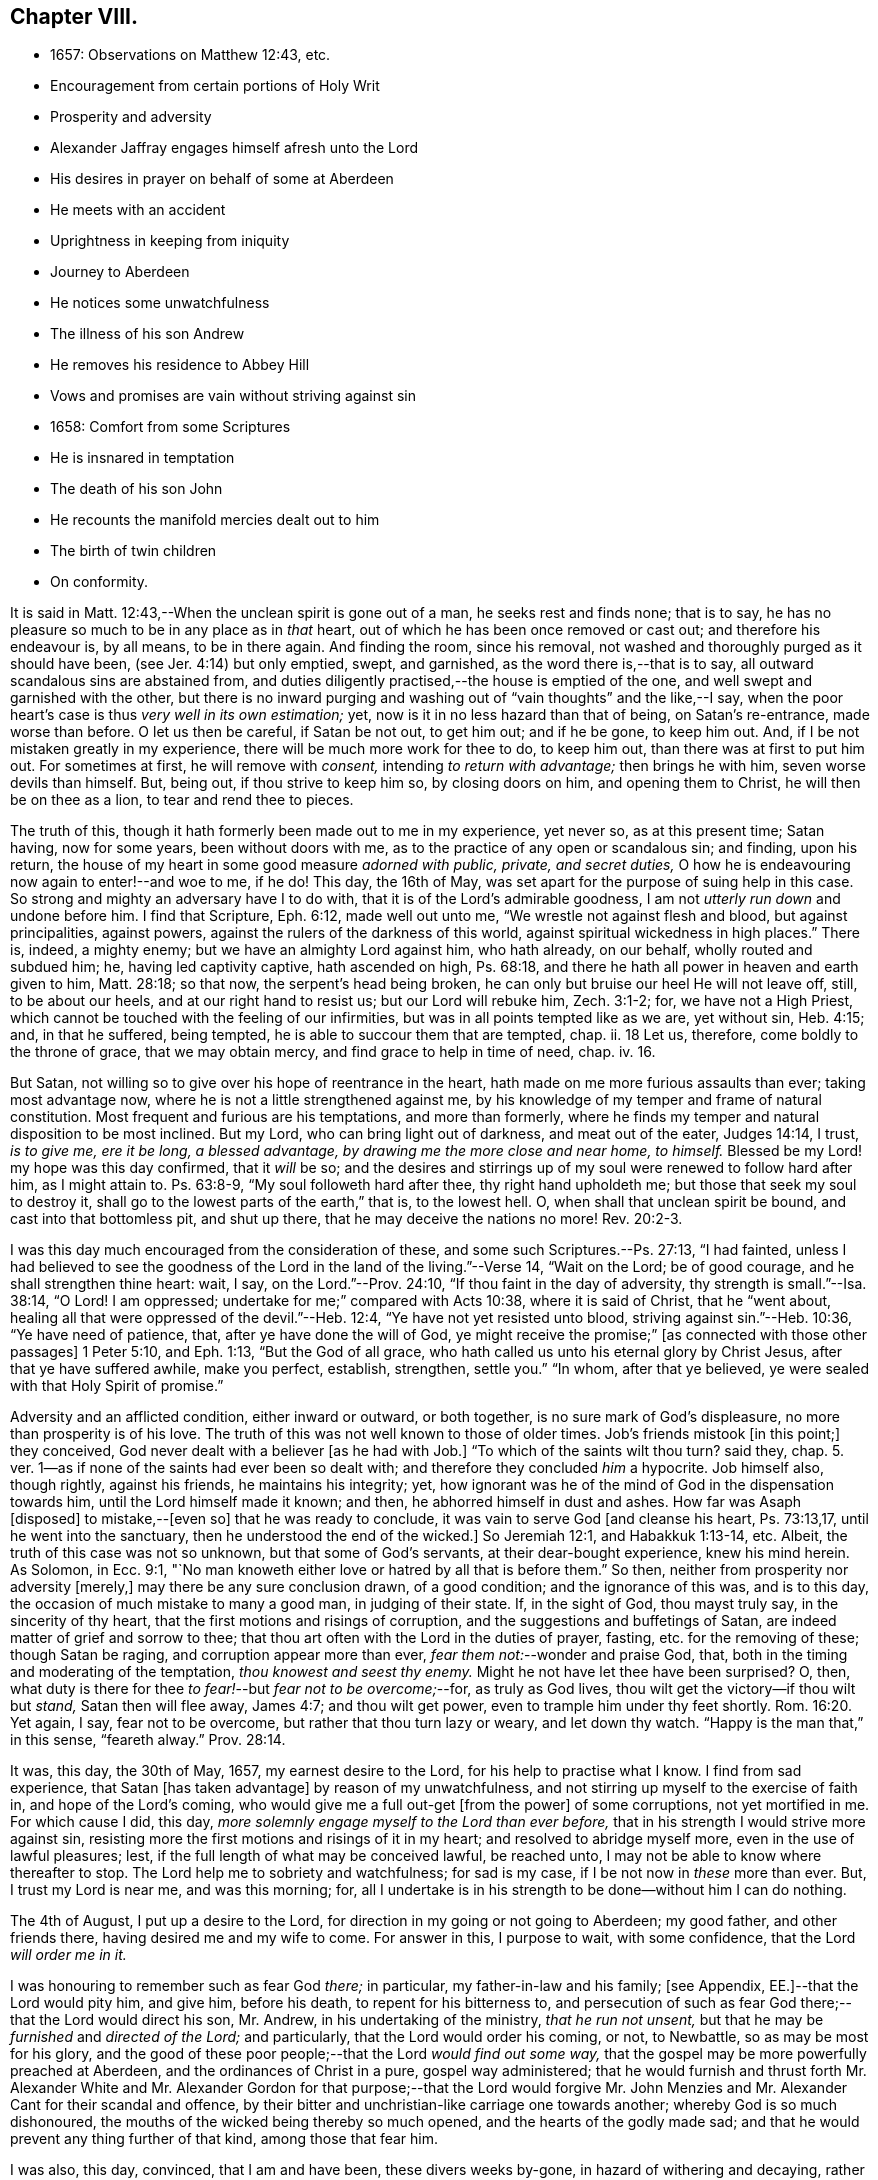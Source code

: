 == Chapter VIII.

[.chapter-synopsis]
* 1657: Observations on Matthew 12:43, etc.
* Encouragement from certain portions of Holy Writ
* Prosperity and adversity
* Alexander Jaffray engages himself afresh unto the Lord
* His desires in prayer on behalf of some at Aberdeen
* He meets with an accident
* Uprightness in keeping from iniquity
* Journey to Aberdeen
* He notices some unwatchfulness
* The illness of his son Andrew
* He removes his residence to Abbey Hill
* Vows and promises are vain without striving against sin
* 1658: Comfort from some Scriptures
* He is insnared in temptation
* The death of his son John
* He recounts the manifold mercies dealt out to him
* The birth of twin children
* On conformity.

It is said in Matt. 12:43,--When the unclean spirit is gone out of a man,
he seeks rest and finds none; that is to say,
he has no pleasure so much to be in any place as in _that_ heart,
out of which he has been once removed or cast out; and therefore his endeavour is,
by all means, to be in there again.
And finding the room, since his removal,
not washed and thoroughly purged as it should have been,
(see Jer. 4:14) but only emptied, swept, and garnished,
as the word there is,--that is to say, all outward scandalous sins are abstained from,
and duties diligently practised,--the house is emptied of the one,
and well swept and garnished with the other,
but there is no inward purging and washing out of "`vain thoughts`" and the like,--I say,
when the poor heart`'s case is thus _very well in its own estimation;_ yet,
now is it in no less hazard than that of being, on Satan`'s re-entrance,
made worse than before.
O let us then be careful, if Satan be not out, to get him out; and if he be gone,
to keep him out.
And, if I be not mistaken greatly in my experience,
there will be much more work for thee to do, to keep him out,
than there was at first to put him out.
For sometimes at first, he will remove with _consent,_ intending _to return with advantage;_
then brings he with him, seven worse devils than himself.
But, being out, if thou strive to keep him so, by closing doors on him,
and opening them to Christ, he will then be on thee as a lion,
to tear and rend thee to pieces.

The truth of this, though it hath formerly been made out to me in my experience,
yet never so, as at this present time; Satan having, now for some years,
been without doors with me, as to the practice of any open or scandalous sin;
and finding, upon his return,
the house of my heart in some good measure _adorned with public, private,
and secret duties,_ O how he is endeavouring now again to enter!--and woe to me, if he do!
This day, the 16th of May, was set apart for the purpose of suing help in this case.
So strong and mighty an adversary have I to do with,
that it is of the Lord`'s admirable goodness,
I am not _utterly run down_ and undone before him.
I find that Scripture, Eph. 6:12, made well out unto me,
"`We wrestle not against flesh and blood, but against principalities, against powers,
against the rulers of the darkness of this world,
against spiritual wickedness in high places.`"
There is, indeed, a mighty enemy; but we have an almighty Lord against him,
who hath already, on our behalf, wholly routed and subdued him; he,
having led captivity captive, hath ascended on high, Ps. 68:18,
and there he hath all power in heaven and earth given to him, Matt. 28:18;
so that now, the serpent`'s head being broken,
he can only but bruise our heel He will not leave off, still, to be about our heels,
and at our right hand to resist us; but our Lord will rebuke him, Zech. 3:1-2; for,
we have not a High Priest, which cannot be touched with the feeling of our infirmities,
but was in all points tempted like as we are, yet without sin, Heb. 4:15; and,
in that he suffered, being tempted, he is able to succour them that are tempted, chap.
ii. 18 Let us, therefore, come boldly to the throne of grace, that we may obtain mercy,
and find grace to help in time of need, chap.
iv. 16.

But Satan, not willing so to give over his hope of reentrance in the heart,
hath made on me more furious assaults than ever; taking most advantage now,
where he is not a little strengthened against me,
by his knowledge of my temper and frame of natural constitution.
Most frequent and furious are his temptations, and more than formerly,
where he finds my temper and natural disposition to be most inclined.
But my Lord, who can bring light out of darkness, and meat out of the eater,
Judges 14:14, I trust, _is to give me, ere it be long, a blessed advantage,
by drawing me the more close and near home, to himself._
Blessed be my Lord! my hope was this day confirmed, that it _will_ be so;
and the desires and stirrings up of my soul were renewed to follow hard after him,
as I might attain to.
Ps. 63:8-9, "`My soul followeth hard after thee, thy right hand upholdeth me;
but those that seek my soul to destroy it,
shall go to the lowest parts of the earth,`" that is, to the lowest hell.
O, when shall that unclean spirit be bound, and cast into that bottomless pit,
and shut up there, that he may deceive the nations no more! Rev. 20:2-3.

I was this day much encouraged from the consideration of these,
and some such Scriptures.--Ps. 27:13, "`I had fainted,
unless I had believed to see the goodness of the
Lord in the land of the living.`"--Verse 14,
"`Wait on the Lord; be of good courage, and he shall strengthen thine heart: wait, I say,
on the Lord.`"--Prov. 24:10, "`If thou faint in the day of adversity,
thy strength is small.`"--Isa. 38:14, "`O Lord!
I am oppressed; undertake for me;`" compared with Acts 10:38,
where it is said of Christ, that he "`went about,
healing all that were oppressed of the devil.`"--Heb. 12:4,
"`Ye have not yet resisted unto blood, striving against sin.`"--Heb. 10:36,
"`Ye have need of patience, that, after ye have done the will of God,
ye might receive the promise;`" +++[+++as connected with those other passages]
1 Peter 5:10, and Eph. 1:13, "`But the God of all grace,
who hath called us unto his eternal glory by Christ Jesus,
after that ye have suffered awhile, make you perfect, establish, strengthen,
settle you.`"
"`In whom, after that ye believed, ye were sealed with that Holy Spirit of promise.`"

Adversity and an afflicted condition, either inward or outward, or both together,
is no sure mark of God`'s displeasure, no more than prosperity is of his love.
The truth of this was not well known to those of older times.
Job`'s friends mistook +++[+++in this point;]
they conceived, God never dealt with a believer +++[+++as he had with Job.]
"`To which of the saints wilt thou turn? said they,
chap. 5. ver. 1--as if none of the saints had ever been so dealt with;
and therefore they concluded _him_ a hypocrite.
Job himself also, though rightly, against his friends, he maintains his integrity; yet,
how ignorant was he of the mind of God in the dispensation towards him,
until the Lord himself made it known; and then, he abhorred himself in dust and ashes.
How far was Asaph +++[+++disposed]
to mistake,--+++[+++even so]
that he was ready to conclude, it was vain to serve God +++[+++and cleanse his heart,
Ps. 73:13,17, until he went into the sanctuary,
then he understood the end of the wicked.]
So Jeremiah 12:1, and Habakkuk 1:13-14, etc.
Albeit, the truth of this case was not so unknown, but that some of God`'s servants,
at their dear-bought experience, knew his mind herein.
As Solomon, in Ecc. 9:1,
"`No man knoweth either love or hatred by all that is before them.`"
So then, neither from prosperity nor adversity +++[+++merely,]
may there be any sure conclusion drawn, of a good condition;
and the ignorance of this was, and is to this day,
the occasion of much mistake to many a good man, in judging of their state.
If, in the sight of God, thou mayst truly say, in the sincerity of thy heart,
that the first motions and risings of corruption,
and the suggestions and buffetings of Satan,
are indeed matter of grief and sorrow to thee;
that thou art often with the Lord in the duties of prayer, fasting,
etc. for the removing of these; though Satan be raging,
and corruption appear more than ever, _fear them not:_--wonder and praise God, that,
both in the timing and moderating of the temptation, _thou knowest and seest thy enemy._
Might he not have let thee have been surprised?
O, then, what duty is there for thee _to fear!_--but _fear not to be overcome;_--for,
as truly as God lives, thou wilt get the victory--if thou wilt but _stand,_
Satan then will flee away, James 4:7; and thou wilt get power,
even to trample him under thy feet shortly. Rom. 16:20.
Yet again, I say, fear not to be overcome,
but rather that thou turn lazy or weary, and let down thy watch.
"`Happy is the man that,`" in this sense, "`feareth alway.`" Prov. 28:14.

It was, this day, the 30th of May, 1657, my earnest desire to the Lord,
for his help to practise what I know.
I find from sad experience, that Satan +++[+++has taken advantage]
by reason of my unwatchfulness, and not stirring up myself to the exercise of faith in,
and hope of the Lord`'s coming, who would give me a full out-get +++[+++from the power]
of some corruptions, not yet mortified in me.
For which cause I did, this day,
_more solemnly engage myself to the Lord than ever before,_
that in his strength I would strive more against sin,
resisting more the first motions and risings of it in my heart;
and resolved to abridge myself more, even in the use of lawful pleasures; lest,
if the full length of what may be conceived lawful, be reached unto,
I may not be able to know where thereafter to stop.
The Lord help me to sobriety and watchfulness; for sad is my case,
if I be not now in _these_ more than ever.
But, I trust my Lord is near me, and was this morning; for,
all I undertake is in his strength to be done--without him I can do nothing.

The 4th of August, I put up a desire to the Lord,
for direction in my going or not going to Aberdeen; my good father,
and other friends there, having desired me and my wife to come.
For answer in this, I purpose to wait, with some confidence,
that the Lord _will order me in it._

I was honouring to remember such as fear God _there;_ in particular,
my father-in-law and his family; +++[+++see Appendix, EE.]--that the Lord would pity him,
and give him, before his death, to repent for his bitterness to,
and persecution of such as fear God there;--that the Lord would direct his son,
Mr. Andrew, in his undertaking of the ministry, _that he run not unsent,_
but that he may be _furnished_ and _directed of the Lord;_ and particularly,
that the Lord would order his coming, or not, to Newbattle,
so as may be most for his glory,
and the good of these poor people;--that the Lord _would find out some way,_
that the gospel may be more powerfully preached at Aberdeen,
and the ordinances of Christ in a pure, gospel way administered;
that he would furnish and thrust forth Mr. Alexander White and
Mr. Alexander Gordon for that purpose;--that the Lord would forgive
Mr. John Menzies and Mr. Alexander Cant for their scandal and offence,
by their bitter and unchristian-like carriage one towards another;
whereby God is so much dishonoured,
the mouths of the wicked being thereby so much opened,
and the hearts of the godly made sad;
and that he would prevent any thing further of that kind, among those that fear him.

I was also, this day, convinced, that I am and have been, these divers weeks by-gone,
in hazard of withering and decaying,
rather than making any progress in advancing in holiness and mortification,
nevertheless of all the vows and promises that are on me; and therefore again purposed,
in the strength of Christ, to set about my duty anew;
waiting for the performance of that promise, Isa. 40:31,
"`They that wait on the Lord shall renew their strength,`" etc.

The 11th day, I had new occasion to praise God,
for delivering my son Andrew and me from the danger of a fall from my horse;
and for ordering, that the horse did run very near by, and not over him, etc.

The 14th day, and the night preceding, I had a large experience of my weakness,
by reason of unwatchfulness against the wiles and subtleties of the devil; whereupon,
I was intending, in the strength of Christ, again to renew my vows,
of endeavouring more closely to walk with God; especially against that sin,
wherein I am most assaulted, and which I may call _my iniquity._
And, considering that place, Ps. 18:23, where David says, "`I was upright before him,
and kept myself from my iniquity.`"
I find,
there must be _much_ integrity and uprightness in the
heart that would keep itself from its iniquity.
Want of this uprightness, this _sincerity,_ which the Spirit, Rev. 3:2,
challenges in the church of Sardis, is the cause of unwatchfulness; without which,
the things that remain and are ready to die cannot be strengthened.
My desire and prayer to the Lord, therefore, was, for grace to be more upright,
more sincere, and "`perfect`" in his sight, and so be better kept from my iniquity.

The 22nd, having resolved upon my journey to Aberdeen, I was seeking of the Lord,
that his presence may go with me, and abide with my family; and having spoken to them,
and such of my children as understand, and exhorted them the best I could;
my heart was some way helped to rely on God for direction to them.
My wife being at this time to go with me, who formerly always was present with them,
makes me the more afraid for their miscarriage in this place,
where there are so few to visit them, or take care of them;
and therefore was I the more earnest, in recommending them to the Lord; and,
by his grace, I intend to observe,
and be more thankful for the mercies they shall meet with.
It was also, this day, remembered by me,
with a desire of thankfulness,--how gracious the Lord was to me and my family,
in directing our journey _hither;_ and in guiding us by the way, both by sea and land;
and in blessing us since with health and protection; for these and many such mercies,
what matter of praise have I to God, and of engagement of heart again anew unto him!

The 1st of September, being advanced on my journey the length of Stonehaven,
and made to stop there by a stormy day,
I had some assistance in prayer,--both to praise
God for his presence with me so far in my journey,
and to seek of him, with some confidence,
his direction and presence for the time to come.

The 2nd day being yet a more tempestuous day of rain, I was stayed at +++[+++Gillybrands;]
but before my coming thither, I was, with my wife and servant,
very mercifully delivered at the burne +++[+++stream]
of Muchels +++[+++a few miles north of Stonehaven,]
where we were very near to have been carried down with the speat +++[+++or land flood;]
but the Lord rescued us, and within some short time thereafter,
these burnes were past all possibility of riding.

The 3rd day, having come safely with my wife to Aberdeen,
I found matter of rejoicing that all my friends were well;
and stayed there until the 17th day.
Though my time was not so well spent as it should have been; yet was I minding,
as I could, to seek God on behalf of such as fear him there, apart for some,
and together with others, exhorting and admonishing, weakly, as I could;
but I failed most in this,--that I could not,
(by reason of some differences betwixt my father-in-law and me,
about some civil particulars,) attain so fit and convenient occasion,
of speaking my mind to him and his two sons about divers things,
that have for a long time been on my mind as a duty I owe them,
on the account both of natural and spiritual obligation.

The 17th day, I parted from Aberdeen, and came to Newbattle the 21st day;
where I was desiring,
to remember with thankfulness the Lord`'s goodness and sweet providence,
in leading me and my wife abroad, in being with us there,
and returning us so safely home again,
also making me to meet with my family and dear children in health and peace.

Having had so large experience of my Lord`'s willingness to hear prayer,
I do think myself the more engaged, to wait upon and believe in him, while I live;
+++[+++according to the language,]
Ps. 116:1-2, "`I love the Lord, because he hath heard my voice and my supplications.
Because he hath inclined his ear unto me,
therefore will I call upon him as long as I live.`"

The 23rd of September, I was much convinced of my heart`'s corruption,
and Satan`'s working on it, taking advantage of my weakness and unwatchfulness,
to stir me up to the sin of passion, _in speaking too sharply to my servants;_
and therefore I was desiring, in the Lord`'s strength,
to watch and pray more against that sin of passion and bitterness. Matt. 5:22.
"`Whosoever is angry with his _brother_ without a cause,
shall be in danger of the judgment;`" and again, Eph. 6:9, "`Ye masters,
do the same +++[+++good]
things unto them, forbearing threatening: knowing that your Master also is in heaven;
neither is there respect of persons with him.`"
Considering these passages, I find much cause to moderate my way in this;
and in order that the tongue may be ruled, which is such an unruly evil, James 3:6,
the heart must be purged, and the evil +++[+++dried up, extirpated]
at the root, or all will be in vain.
Ezek. 36:26, _a new heart and a new spirit_ is promised;
for _that_ is the fountain out of which proceedeth all the evil we are guilty of. Matt. 15:19.

The 25th of October, my son Andrew having been visited with sickness,
I caused him to be carried to Edinburgh;
and both in the timing and way of his carriage and return, the Lord was very merciful,
and his hand observable in directing the cure applied to him;
for which there remains much duty on us to be thankful.
But yet, there was sad matter of regret for unthankfulness, and much unwatchfulness;
and cause of fear, that we may miss the mind of the Lord in such dispensations.
This is, as I conceive, one main thing the Lord aims at,
both in me and my wife,--that our hearts may be loosed
from the inordinate and extravagant love to him,
or any of the rest of our children; and that we may learn to give them up,
and _wholly over unto God,_--to be continued with, or removed from us, at _his_ pleasure.
But alas, how little evidence of any such thing,
does there appear in any of us! therefore, I take it much my duty,
to be very earnest with God in this particular; lest He be offended,
and even _they_ may suffer _for our sakes._

That day, I was seeking of the Lord, that I might be directed,
in transporting my family from this place,
_when and where the Lord should please._--The 6th of November,
having taken a house near the Abbey, I meant to carry my children the first fair day,
and was seeking direction for that effect.
The 7th day, three of my children were conveyed thither, upon the return of the servants,
+++[+++who]
went with them.
When I was giving thanks to the Lord for the fair day and safe passages they had gotten,
it was borne in upon my mind,--that the Lord,
who so frequently heard me in these and the like things,
_was ready to hear me in better things,_ if faith were more acted,
in seeking and waiting for them.
I was also here remembering my laziness in watching,
and looseness in keeping communion with God; and in his strength honoured anew,
to engage my heart to more closeness, and watchful walking with him.

The 9th and 10th days, myself, my wife, and the rest of my children,
came safely to our house near the Abbey, called the Abbey Hill,
all in good health,--which I promised to remember, as a mercy from the Lord.
Yet was I, very shortly, forgetful,
and by unwatchfulness miscarried in some things in my conversation, which,
before the Lord, I had more than once very solemnly promised to strive against,
and in his strength to abstain from.
But I perceive, that,--to strive against _the act of sin_ by vows, promises, and the like,
when the _root of the evil_ is not most of all striven against in the heart,
and faith acted, upon the faithfulness, power, and love of Christ,
for casting out the idol, or mortifying the lust that is striven against;--I say,
while this course is fallen upon, all other endeavours will be but vain.
_If iniquity be regarded in the heart, God will not hear thy prayer,_ Ps. 66:18,
though it be never so frequent and fervent.
Endeavour therefore to get that abhorring, that indignation,
that revenge against the very first motions and rising of sin in thy heart,
which is mentioned in 2 Cor. 7:11.

The 11th of January, 1658.
I find not only no progress made,
nor victory obtained against the evils of my heart,--especially
against the predominant evils of my nature and complexion;
but rather, their prevailing against me.
These three Scriptures occurred, with some advantage and comfort to me.
First, that of Prov. 24:10, "`If thou faint in the day of adversity,
thy strength is small:`"--fear to dishonour God by misbelief was like a staff to me,
setting me yet to work, _still to wait on him for victory,_
notwithstanding my frequent and sad failings.
Secondly, that in Isa. 38:14, "`O Lord!
I am oppressed; undertake for me:`"--when my oppression is greatest,
then is my deliverance nearest, as in Isa. 41:17,
"`When the poor and needy seek water, and there is none,
and their tongue faileth for thirst, I the Lord will hear them,
I the God of Israel will not forsake them,`" etc. also Isa. 59:19,
"`When the enemy shall come in like a flood,
the Spirit of the Lord shall lift up a standard against him.`"
The third Scripture was that language of Hezekiah, in Isa. 38:15,
"`I shall go softly all my years in the bitterness of my soul,`"--taking the sense,
with the Dutch divines,
in their annotations on the place--because of my
former failings and the bitterness I now find,
thereby, I mind to walk more warily and more circumspectly, all my days.
To do this, was my purpose and desire in the strength of Christ.

Not many days thereafter, namely, upon the 25th day of the said month,
notwithstanding all my former resolutions and engagements,
I was again overcome by the slight and subtlety of my adversary;--or rather, I may say,
through the unwatchfulness and desperate wickedness of my own heart,
insnared in the same guiltiness,
which I was honouring and praying to resist and to get subdued,--but all in vain,
for Christ is not yet come for my delivery; and it is only by Christ and grace from him,
that the body of sin and death must be subdued.
It is, through the Spirit, that the deeds of the body must be mortified. Rom. 8:13.
--Upon the very next day, my son John,
having been sick but two days before, was removed by death.
The concurring of these things so together,
gave me matter of much humiliation and fear.--Whereupon, on the 1st of February,
I set some time apart, in this my sad condition, to seek the Lord;--for yet, I hope,
he may be found,--yea, I know, and desire to rest fully assured,
_He is near that justifies me,_ Rom. 10:8-9,
and, in due time, will sanctify me wholly, 1 Thess. 5:23.
My special desire, this day,
to the Lord was,--seeing I had so good ground to believe,
sin should not have dominion over me,
Rom. 6:14,--that he would stay and establish my faith, as to this point; for Satan,
by his often assaulting, and so frequent prevailing against me,
would have me doubt of this,--as if my corruption were _so great,_
and _deeply rooted in my nature,_ that God either _could not_ or _would not_ help me.
But, having laid aside this temptation, and, through grace,
in some measure gotten the upper hand of it,--so as that I resolve, through his strength,
_never to doubt of his power,_ nor yet _of his willingness,
and faithfulness to fulfill his promise;_--my exercise was most,
what and how to do in the mean time, until _the vision speak,_
as it is said in Hab. 2:3:--I know I must wait,--and though it tarry long,
yet I _must_ wait for it; for it will come, and will not _lie._
I bless the Lord, I think I am, in some weak measure,
fixed in this also--__to hope__ that my Lord _is coming,_ and that the day _shall_ be,
when Satan shall be trampled under my feet, Rom. 16:20.
Not only do I desire to wait for the fulfilling of this promise, fully,
_after death,_ in glory; but that, in a good measure, according to the riches of his grace,
it _shall_ be fulfilled to me _here,_ even in _this_ life; so that, although, as it were,
_trodden upon by Satan,_ I shall, ere long, (as to these particular evils,
by which now he prevails and buffets me so sore,) prevail over him,
and _trample on him and them,_ by obtaining the victory;--but that my Lord,
who is only wise, and knows best _how_ and _by what temptations to exercise me,_
is pleased thus to prove me for a while.

I was also seeking of the Lord, for myself and my wife,
that we might be prepared for death,--and might have our hearts
loosed from too much engagement to the rest of our dear children,
that are left behind;--and for grace to them, that whether they die or live,
they may be the Lord`'s; and that we may be ready heartily to give them up to him,
to be disposed of at his pleasure.

The 22nd of March, 1658, my body being a little indisposed, I was seeking, as I could,
a blessing on the means +++[+++to be used,]
that both soul and body might be better disposed; and if the Lord shall prosper,
so that my health and strength be prolonged, then my desire and promise was,
in his strength to be more forthcoming for his service.
Many such vows are upon me:--Lord! help me to perform them better for the time to come,
than I have done in times that are gone by.

The 24th day, in my reading in my family, Matt. 5:21, etc. and chapter vi.,
I was much convinced, that I had many ways failed,
and exceedingly come short of the gospel rules there prescribed,
in watching over our thoughts, words, looks,
and the first risings of and motions to sin in the heart.

The 30th of April, being the day of the year on which I was first married,
I was honouring, as I could,
to have my thoughts exercised in the consideration
of the manifold mercies I have enjoyed since,
now, for the space of twenty-five years: they are many, both temporal and spiritual;
some of them were these following.
The Lord gave me, that day, a comfortable yokefellow,
when I had not so much as grace to seek it of him.
Many outward, bodily deliverances,--as from that trouble I had from Haddo,
and thereafter with Harthill, and at Pitcaple,
and at Dunbar;--many vows and promises--much obligation to thankfulness, is upon me,
because of these and the like;--as the appearance of an
out-get from the burden of that debt I contracted in Holland,
in bringing home our late King,
which once I feared would have ruined me and my children;--also some +++[+++probability]
of an out-get from that troublesome business of Caskoben.
+++[+++see Appendix, FF.]
So that my mind, in these things, is delivered from a great deal of anxiety and fear,
which, too sinfully, I had in these and the like matters.
I was, thereupon, seeking of the Lord to be kept from covetousness,
and satisfying myself with the things of a present world.--But, more especially,
the spiritual mercies I have met with! and yet,--after
so little improvement of grace and gifts,
that there should still be any offer of that kind made unto me.--O! what wonder is it,
and how much does the goodness of God therein appear!
The Lord help me to be more mindful, and more thankful,
and more diligent _to engage my heart unto him._

May the 4th, being the day of my second marriage, that day and some thereafter,
I was desiring, as I could,
to remember the continuance and increase of the aforesaid mercies on me and my family,
and endeavouring, weakly, as I could, to engage my heart to be thankful.
Having now, far contrary to my expectation,
for divers years enjoyed the comfortable use of the blessings of a married condition,
(which I have many times so earnestly sought after, as being much convinced,
that I could bear more hardly the being deprived of these comforts,
than of any other earthly thing whatsoever,)--and now,
having beyond my expectation had a large time of them, I think it my duty,
upon many considerations, not only to be thankful,
but to have my heart more composed with the apprehension
of the want of things of that kind.
Thus, if the Lord should be pleased to exercise me with any such dispensations,
as to remove my dear wife or children, any or all of them,
I might not be thereby surprised, so as to miscarry either before God or men,
or with any the least thought of murmuring or repining;
but contentedly submit to his blessed will, who can supply all their rooms to me,
exceeding abundantly, above all that I can ask or think,
so that all my faithless fears shall be disappointed.
It is therefore the desire of my heart, to be so habituating myself to such meditations,
and so to have both my heart and my house put in order; that,
whatever the Lord`'s will may be,
I may be ready sweetly and contentedly to submit thereto.
But, it is the Lord alone, that must help me to do rightly any thing in this,
_for without Him I can do nothing:_ and therefore I desire in his strength,
to be about my duty, and to wait on in faith, as I may,
putting up their and my own conditions to the Lord,
with relation to both these cases;--and, in particular,
honouring to remember my wife`'s condition, and to pray and believe on her behalf,
that the Lord would not remember her unthankfulness for former mercies, nor mine,
but that he would add this of her happy delivery to the rest,
that we may yet have more occasion to praise him together.

The 14th of May, 1658, my wife having taken her pains in the evening,
the next morning was happily brought to bed of two children, a son and a daughter.

There is, by this new mercy, a further obligation put upon us, to be thankful;
the Lord having not only heard our desires,
but wonderfully disappointed our faithless fears, prevented and gone beyond our desires,
in giving us not only some hope of being yet awhile spared to each other; but giving us,
instead of one, two pleasant and well-favoured children,
and the mother having been very mercifully dealt with in her pains:--this
lays great obligation on us to be more for God in our family,
apart and together, _in all holiness of conversation_ and good example,
in stirring up ourselves and others, especially those of our family and servants,
to do him better service than ever.
And in particular, both of us, the parents,
are by this so sweet a mercy very clearly spoken with,
to beware of making our children to be our idols.
It is not long since God removed one sweet child from us, and now he has given two;
in this, now, he would have us to know how to borrow and lend with him.
Lord, help us to learn well this necessary lesson!

+++[+++In giving some of the grounds of his objection,
against taking any part in presenting his twin-children
for the ceremony of baptism by water,
and in stating the liberty he felt, to permit his wife to present them for that purpose,
under certain limitations, Alexander Jaffray has this following remark:--]

Minding the Apostle`'s rule, Phil. 3:16, "`Whereto we have already attained,
let us walk by the _same_ rule, let us mind the _same_ thing,`" and verse preceding,
"`And if in any thing ye be _otherwise_ minded,
God shall reveal _even this_ unto you,`"--I ever thought it, and still think it my duty,
so far as I may without sin,
to go along with any of the Lord`'s people:--while +++[+++or until]
the Lord clear up our darkness, we must bear one with another, or +++[+++we shall be likely to]
devour each other.
And I am confident, it is our duty, not only to bear with one another,
wherein we may without sin, but to walk together.
Only special care should be had in this case, that,
(in the peremptory and peevish disposition of _the most part of the godly in this land,_
who can be satisfied with no less,
than to have all men conform to _them_ and be of _their_ judgment,)--I say,
especial care should be had, that, by our conforming to such,
we do not _confirm_ them in their _sinful mistakes;_ and therefore,
upon all occasions that are convenient, would testimony be given against their errors.
